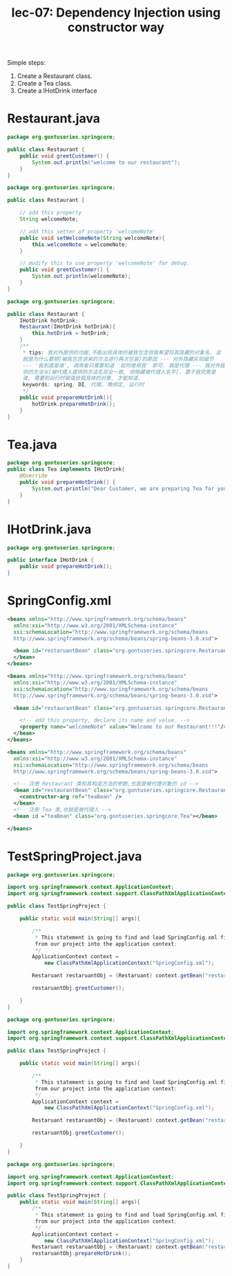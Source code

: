 #+TITLE: lec-07: Dependency Injection using constructor way


Simple steps:
1. Create a Restaurant class.
2. Create a Tea class.
3. Create a IHotDrink interface


* Restaurant.java
#+NAME: version1: Restaurant.java
#+BEGIN_SRC java
package org.gontuseries.springcore;

public class Restaurant {
	public void greetCustomer() {
		System.out.println("welcome to our restaurant");
	}
}
  #+END_SRC

#+NAME: version2: Restaurant.java
#+BEGIN_SRC java
    package org.gontuseries.springcore;

    public class Restaurant {

        // add this property
        String welcomeNote;

        // add this setter of property 'welcomeNote'
        public void setWelcomeNote(String welcomeNote){
            this.welcomeNote = welcomeNote;
        }

        // modify this to use property 'welcomeNote' for debug.
        public void greetCustomer() {
            System.out.println(welcomeNote);
        }
    }
  #+END_SRC

#+NAME: version3: Restaurant.java
#+BEGIN_SRC java
package org.gontuseries.springcore;

public class Restaurant {
    IHotDrink hotDrink;
    Restaurant(IHotDrink hotDrink){
        this.hotDrink = hotDrink;
    }
    /**
     * tips: 我对外提供的功能,不能出现具体的被我包含但我希望将其隐藏的对象名. 这
     就是为什么要把[被我包含进来的方法进行再次包装]的原因 --- 对外隐藏实现细节
     --- '我到底是谁', 调用者只需要知道 '如何使用我' 即可. 我是代理 --- 我对外提
     供的方法与[被代理人提供的方法名完全一致, 但隐藏被代理人名字]. 置于我究竟是
     谁, 需要到运行时赋值给我具体的对象, 才能知道.
     keywords: spring, DI, 代理, 晚绑定, 运行时
     */
    public void prepareHotDrink(){
        hotDrink.prepareHotDrink();
    }
}
#+END_SRC

* Tea.java

 #+NAME: version3: Tea.java
#+BEGIN_SRC java
   package org.gontuseries.springcore;
   public class Tea implements IHotDrink{
       @Override
       public void prepareHotDrink() {
           System.out.println("Dear Customer, we are preparing Tea for you!!!");
       }
   }
#+END_SRC


* IHotDrink.java

#+NAME: IHotDrink.java
#+BEGIN_SRC java
package org.gontuseries.springcore;

public interface IHotDrink {
	public void prepareHotDrink();
}
#+END_SRC

* SpringConfig.xml

#+NAME: version1: SpringConfig.xml
#+BEGIN_SRC xml
<beans xmlns="http://www.springframework.org/schema/beans"
  xmlns:xsi="http://www.w3.org/2001/XMLSchema-instance"
  xsi:schemaLocation="http://www.springframework.org/schema/beans
  http://www.springframework.org/schema/beans/spring-beans-3.0.xsd">

  <bean id="restaruantBean" class="org.gontuseries.springcore.Restaruant">
  </bean>
</beans>
#+END_SRC

#+NAME: version2: SpringConfig.xml --- add 'property' tag
#+BEGIN_SRC xml
  <beans xmlns="http://www.springframework.org/schema/beans"
    xmlns:xsi="http://www.w3.org/2001/XMLSchema-instance"
    xsi:schemaLocation="http://www.springframework.org/schema/beans
    http://www.springframework.org/schema/beans/spring-beans-3.0.xsd">

    <bean id="restaurantBean" class="org.gontuseries.springcore.Restaurant">

      <!-- add this property, declare its name and value. -->
      <property name="welcomeNote" value="Welcome to our Restaurant!!!"/>
    </bean>
  </beans>
#+END_SRC

#+NAME: version3: SpringConfig.xml --- add 'constructor-ref' tag
#+BEGIN_SRC xml
<beans xmlns="http://www.springframework.org/schema/beans"
  xmlns:xsi="http://www.w3.org/2001/XMLSchema-instance"
  xsi:schemaLocation="http://www.springframework.org/schema/beans
  http://www.springframework.org/schema/beans/spring-beans-3.0.xsd">

  <!-- 注册 Restaurant 类和其构造方法的参数,也就是被代理对象的 id -->
  <bean id="restaurantBean" class="org.gontuseries.springcore.Restaurant">
    <constructor-arg ref="teaBean" />
  </bean>
  <!-- 注册 Tea 类,也就是被代理人 -->
  <bean id ="teaBean" class="org.gontuseries.springcore.Tea"></bean>

</beans>
#+END_SRC

* TestSpringProject.java
#+NAME: version1: TestSpringProject.java
#+BEGIN_SRC java
package org.gontuseries.springcore;

import org.springframework.context.ApplicationContext;
import org.springframework.context.support.ClassPathXmlApplicationContext;

public class TestSpringProject {

    public static void main(String[] args){

        /**
         * This statement is going to find and load SpringConfig.xml file
         from our project into the application context;
         */
        ApplicationContext context =
            new ClassPathXmlApplicationContext("SpringConfig.xml");

        Restaruant restaruantObj = (Restaruant) context.getBean("restaruantBean");

        restaruantObj.greetCustomer();

    }
}
#+END_SRC

#+NAME: version2: TestSpringProject.java
#+BEGIN_SRC java
package org.gontuseries.springcore;

import org.springframework.context.ApplicationContext;
import org.springframework.context.support.ClassPathXmlApplicationContext;

public class TestSpringProject {

    public static void main(String[] args){

        /**
         * This statement is going to find and load SpringConfig.xml file
         from our project into the application context;
         */
        ApplicationContext context =
            new ClassPathXmlApplicationContext("SpringConfig.xml");

        Restaruant restaruantObj = (Restaruant) context.getBean("restaruantBean");

        restaruantObj.greetCustomer();

    }
}
#+END_SRC

#+NAME: version3: TestSpringProject.java
#+BEGIN_SRC java
package org.gontuseries.springcore;

import org.springframework.context.ApplicationContext;
import org.springframework.context.support.ClassPathXmlApplicationContext;

public class TestSpringProject {
    public static void main(String[] args){
        /**
         * This statement is going to find and load SpringConfig.xml file
         from our project into the application context;
         */
        ApplicationContext context =
            new ClassPathXmlApplicationContext("SpringConfig.xml");
        Restaruant restaruantObj = (Restaruant) context.getBean("restaruantBean");
        restaruantObj.prepareHotDrink();
    }
}
#+END_SRC
